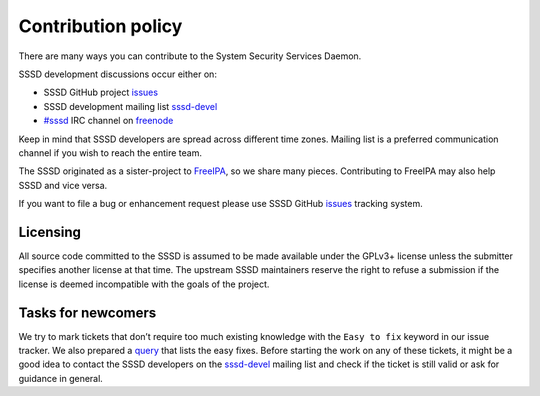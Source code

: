 Contribution policy
===================

There are many ways you can contribute to the System Security Services Daemon.

SSSD development discussions occur either on:

* SSSD GitHub project `issues`_
* SSSD development mailing list `sssd-devel`_
* `#sssd`_ IRC channel on `freenode`_

Keep in mind that SSSD developers are spread across different time zones.
Mailing list is a preferred communication channel if you wish to reach the entire team.

The SSSD originated as a sister-project to `FreeIPA`_, so we share many pieces.
Contributing to FreeIPA may also help SSSD and vice versa.

If you want to file a bug or enhancement request please use SSSD GitHub
`issues`_ tracking system.

Licensing
---------

All source code committed to the SSSD is assumed to be made available under
the GPLv3+ license unless the submitter specifies another license at that time.
The upstream SSSD maintainers reserve the right to refuse a submission
if the license is deemed incompatible with the goals of the project.

Tasks for newcomers
-------------------

We try to mark tickets that don’t require too much existing knowledge with the
``Easy to fix`` keyword in our issue tracker. We also prepared a `query`_ that
lists the easy fixes. Before starting the work on any of these tickets, it might
be a good idea to contact the SSSD developers on the `sssd-devel`_ mailing list
and check if the ticket is still valid or ask for guidance in general.

.. _issues: https://github.com/sssd/sssd/issues
.. _sssd-devel: https://lists.fedorahosted.org/archives/list/sssd-devel@lists.fedorahosted.org
.. _#sssd: irc://irc.freenode.net/sssd
.. _freenode: http://freenode.net
.. _FreeIPA: http://www.freeipa.org
.. _query: https://github.com/SSSD/sssd/issues?q=is%3Aopen+is%3Aissue+label%3A%22Easy+to+fix%22
